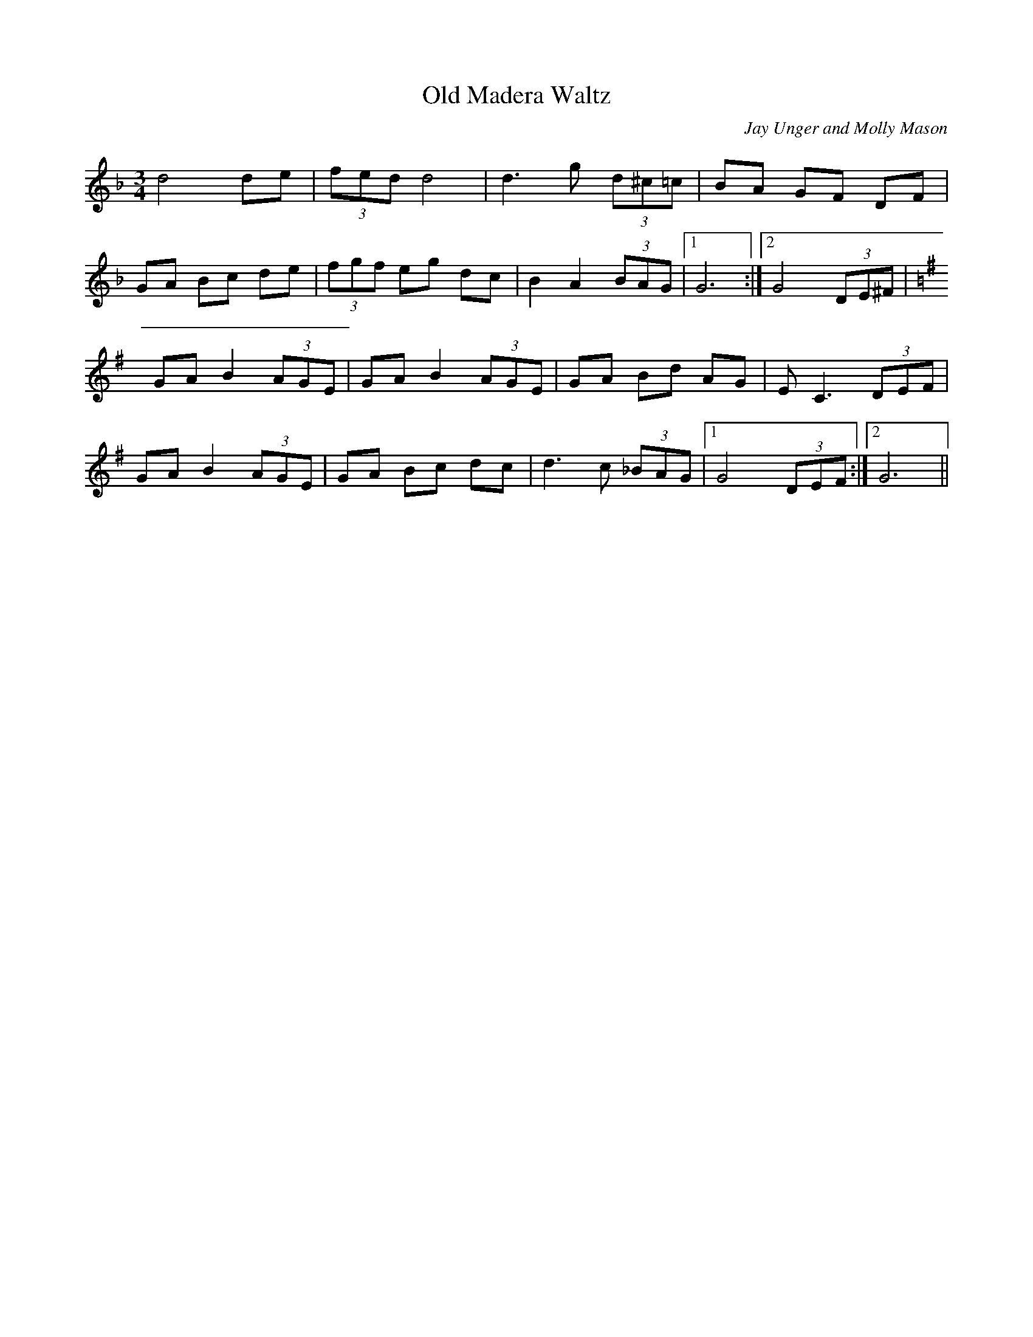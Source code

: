 X: 77
T:Old Madera Waltz
M:3/4
L:1/8
C:Jay Unger and Molly Mason
R:waltz
K:F
d4 de| (3fed d4 | d3 g (3d^c=c | BA  GF DF |
GA Bc de | (3fgf eg dc | B2 A2 (3BAG |1G6 :|2G4 (3DE^F|
K:G
GA B2 (3AGE | GA B2 (3AGE | GA Bd AG | EC3 (3DEF |
GA B2 (3AGE | GA Bc dc | d3c (3_BAG |1G4 (3DEF:|2 G6||
